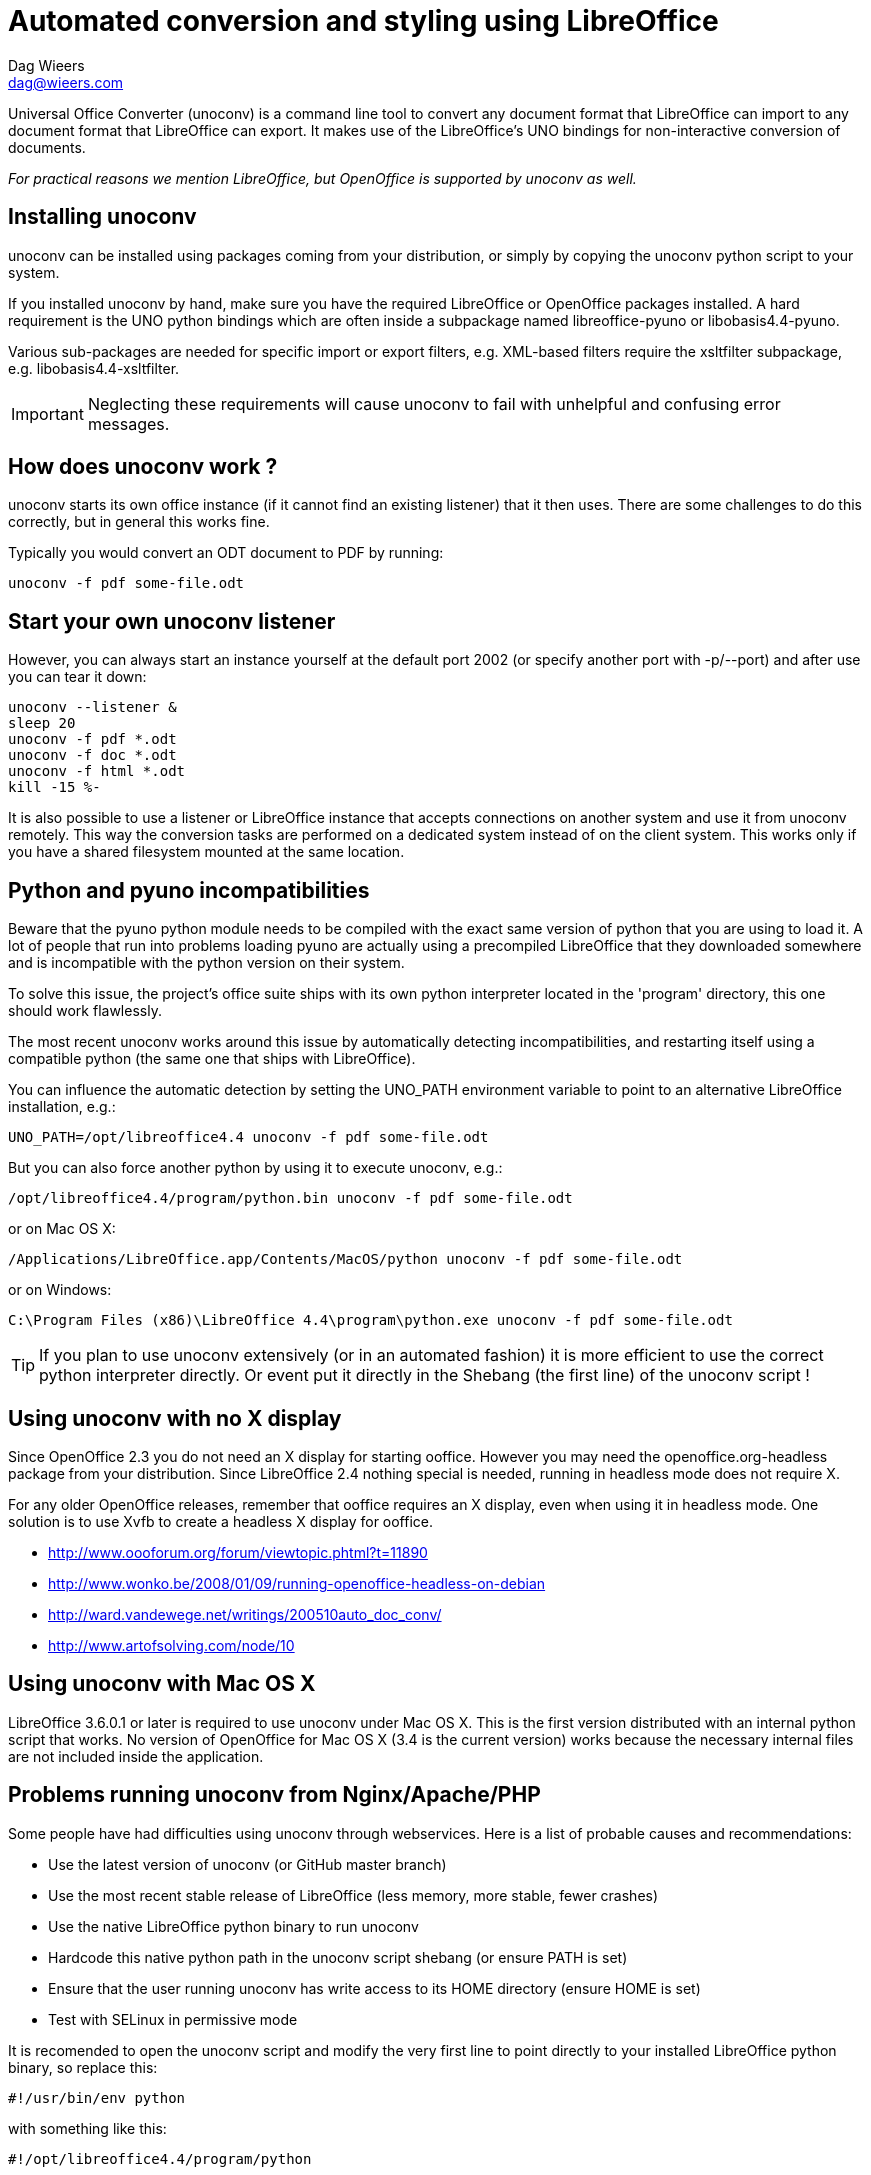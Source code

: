= Automated conversion and styling using LibreOffice
Dag Wieers <dag@wieers.com>

Universal Office Converter (unoconv) is a command line tool to convert any
document format that LibreOffice can import to any document format that
LibreOffice can export. It makes use of the LibreOffice's UNO bindings for
non-interactive conversion of documents.

_For practical reasons we mention LibreOffice, but OpenOffice is supported by
unoconv as well._

== Installing unoconv
unoconv can be installed using packages coming from your distribution, or
simply by copying the unoconv python script to your system.

If you installed unoconv by hand, make sure you have the required LibreOffice
or OpenOffice packages installed. A hard requirement is the UNO python bindings
which are often inside a subpackage named +libreoffice-pyuno+ or
+libobasis4.4-pyuno+.

Various sub-packages are needed for specific import or export filters, e.g.
XML-based filters require the xsltfilter subpackage,
e.g. +libobasis4.4-xsltfilter+.

IMPORTANT: Neglecting these requirements will cause unoconv to fail with
unhelpful and confusing error messages.


== How does unoconv work ?
unoconv starts its own office instance (if it cannot find an existing
listener) that it then uses. There are some challenges to do this
correctly, but in general this works fine.

Typically you would convert an ODT document to PDF by running:

    unoconv -f pdf some-file.odt


== Start your own unoconv listener
However, you can always start an instance yourself at the default port 2002
(or specify another port with -p/--port) and after use you can tear it down:

----
unoconv --listener &
sleep 20
unoconv -f pdf *.odt
unoconv -f doc *.odt
unoconv -f html *.odt
kill -15 %-
----

It is also possible to use a listener or LibreOffice instance that accepts
connections on another system and use it from unoconv remotely. This
way the conversion tasks are performed on a dedicated system instead
of on the client system. This works only if you have a shared filesystem
mounted at the same location.


== Python and pyuno incompatibilities
Beware that the pyuno python module needs to be compiled with the exact
same version of python that you are using to load it. A lot of people that
run into problems loading pyuno are actually using a precompiled LibreOffice
that they downloaded somewhere and is incompatible with the python version
on their system.

To solve this issue, the project's office suite ships with its own python
interpreter located in the 'program' directory, this one should work
flawlessly.

The most recent unoconv works around this issue by automatically detecting
incompatibilities, and restarting itself using a compatible python (the same
one that ships with LibreOffice).

You can influence the automatic detection by setting the +UNO_PATH+ environment
variable to point to an alternative LibreOffice installation, e.g.:

    UNO_PATH=/opt/libreoffice4.4 unoconv -f pdf some-file.odt

But you can also force another python by using it to execute unoconv, e.g.:

    /opt/libreoffice4.4/program/python.bin unoconv -f pdf some-file.odt

or on Mac OS X:

    /Applications/LibreOffice.app/Contents/MacOS/python unoconv -f pdf some-file.odt

or on Windows:

    C:\Program Files (x86)\LibreOffice 4.4\program\python.exe unoconv -f pdf some-file.odt

TIP: If you plan to use unoconv extensively (or in an automated fashion) it
is more efficient to use the correct python interpreter directly. Or event
put it directly in the Shebang (the first line) of the unoconv script !


== Using unoconv with no X display
Since OpenOffice 2.3 you do not need an X display for starting ooffice.
However you may need the openoffice.org-headless package from your
distribution. Since LibreOffice 2.4 nothing special is needed, running
in headless mode does not require X.

For any older OpenOffice releases, remember that ooffice requires an X
display, even when using it in headless mode. One solution is to use Xvfb
to create a headless X display for ooffice.

 - http://www.oooforum.org/forum/viewtopic.phtml?t=11890
 - http://www.wonko.be/2008/01/09/running-openoffice-headless-on-debian
 - http://ward.vandewege.net/writings/200510auto_doc_conv/
 - http://www.artofsolving.com/node/10


== Using unoconv with Mac OS X
LibreOffice 3.6.0.1 or later is required to use unoconv under Mac OS X.  This
is the first version distributed with an internal python script that works.
No version of OpenOffice for Mac OS X (3.4 is the current version) works because
the necessary internal files are not included inside the application.


== Problems running unoconv from Nginx/Apache/PHP
Some people have had difficulties using unoconv through webservices. Here
is a list of probable causes and recommendations:

 - Use the latest version of unoconv (or GitHub master branch)

 - Use the most recent stable release of LibreOffice (less memory, more stable, fewer crashes)

 - Use the native LibreOffice python binary to run unoconv

 - Hardcode this native python path in the unoconv script shebang (or ensure PATH is set)

 - Ensure that the user running unoconv has write access to its HOME directory (ensure HOME is set)

 - Test with SELinux in permissive mode

It is recomended to open the unoconv script and modify the very first line to
point directly to your installed LibreOffice python binary, so replace this:

    #!/usr/bin/env python

with something like this:

    #!/opt/libreoffice4.4/program/python

== Conversion problems
If you encounter problems converting files, it often helps to try again. If
you are using a listener, restarting the listener may help as well.

The reason for conversion failures are unclear, and they are not
deterministic. unoconv is not the only project to have noticed problems
with import and export filters using PyUNO. We assume these are related
to internal state or timing issues that under certain conditions fail
to correctly work.

If you can reproduce the problem on a specific file, please take the time to
open the file in LibreOffice directly and export it to the desired format. If
this fails, it needs to be reported to the LibreOffice project directly. If
that works, we need to know !

We are looking into this with the LibreOffice developers to:

 - Collaborate closer to find, report and fix unexpected failures
 - Allow end-users to increase debugging and improve reporting to the project


== Troubleshooting instructions
If you encounter a problem with converting documents using unoconv, please
consider that this could be caused by a number of things:

 - incomplete LibreOffice installation
 - LibreOffice bug or regression specific to your version/distribution
 - LibreOffice import or export filter issue
 - problem related to stale lock files
 - problem related to the source document
 - problem related to permissions or SELinux
 - problem related to the python UNO bindings
 - problem related to the unoconv python script

It is recommended to follow all of the below steps to pinpoint the problem:

 - if this is the first time you are using LibreOffice/OpenOffice, make sure
   you have all the required sub-packages installed, depending on the
   distribution this could be the +xsltfilter+, +headless+, +writer+,
   +calc+, +impress+ or +draw+ sub-packages.

 - check if there is no existing LibreOffice process running on the system
   that could interfere with proper functioning

        # pgrep -l 'office|writer|calc'

 - check that there are no stale lock files present, e.g. '.~lock.file.pdf#' or
   '.~lock.index.html#'

 - check that the LibreOffice instance handling UNO requests is not handling
   multiple requests at the same time

 - try using the latest unoconv release, or the latest version on Github at:
   https://github.com/dagwieers/unoconv/downloads

 - try the conversion by opening the file in LibreOffice and exporting
   it through LibreOffice directly

 - try unoconv with a different minor or major LibreOffice version to test
   whether it is a regression in LibreOffice

 - try to load the UNO bindings in python manually:

   * do this with the python executable that ships with the LibreOffice
     package/installer

        # /opt/libreoffice4.4/program/python.bin -c 'import uno, unohelper'

   * or alternatively, run the disribution python (with the distribution
     LibreOffice)

        # python -c 'import uno, unohelper'

 - try unoconv with a different python interpreter manually:

    # /opt/libreoffice4.4/program/python.bin unoconv -f pdf test-file.odt

If you tried all of the above, and the issue still remains, the issue might
still be related to import/export filters, LibreOffice or unoconv, so please
report any information to reproduce the problem on the Github issue-tracker
at: https://github.com/dagwieers/unoconv/issues

And do mention that you already tried the above hints to troubleshoot the issue.


== Interesting information
If you're interested to help out with development, here are some pointers to
interesting sources:

 - [Tutorial] Import uno module to a different Python install
   http://user.services.openoffice.org/en/forum/viewtopic.php?f=45&t=36370&p=166783

 - UDK: UNO Development Kit
   http://udk.openoffice.org/

 - Python-UNO bridge
   http://www.openoffice.org/udk/python/python-bridge.html

 - Python and OpenOffice.org
   http://wiki.services.openoffice.org/wiki/Python

 - OpenOffice.org developer manual
   http://api.openoffice.org/DevelopersGuide/DevelopersGuide.html

 - Framework/Article/Filter/FilterList OOo 2 1
   http://wiki.services.openoffice.org/wiki/Framework/Article/Filter/FilterList_OOo_2_1

 - Framework/Article/Filter/FilterList OOo 3 0
   http://wiki.services.openoffice.org/wiki/Framework/Article/Filter/FilterList_OOo_3_0


== Other implementations
Other implementations using python and UNO:

 - convwatch
   http://cgit.freedesktop.org/libreoffice/core/tree/bin/convwatch.py

 - oooconv
   https://svn.infrae.com/oooconv/trunk/src/oooconv/filters.py

 - officeshots.org
   http://code.officeshots.org/trac/officeshots/browser/trunk/factory/src/backends/oooserver.py

 - cloudooo
   http://svn.erp5.org/erp5/trunk/utils/cloudooo.handler/ooo/cloudooo/handler/ooo/


== Related tools
Other tools that are useful or similar in operation:

 - Text based document generation:
   http://www.methods.co.nz/asciidoc/

 - DocBook to OpenDocument XSLT:
   http://open.comsultia.com/docbook2odf/

 - Simple (and stupid) converter from OpenDocument Text to plain text:
   http://stosberg.net/odt2txt/

 - Another python tool to aid in converting files using UNO:
   http://www.artofsolving.com/files/DocumentConverter.py
   http://www.artofsolving.com/opensource/pyodconverter
